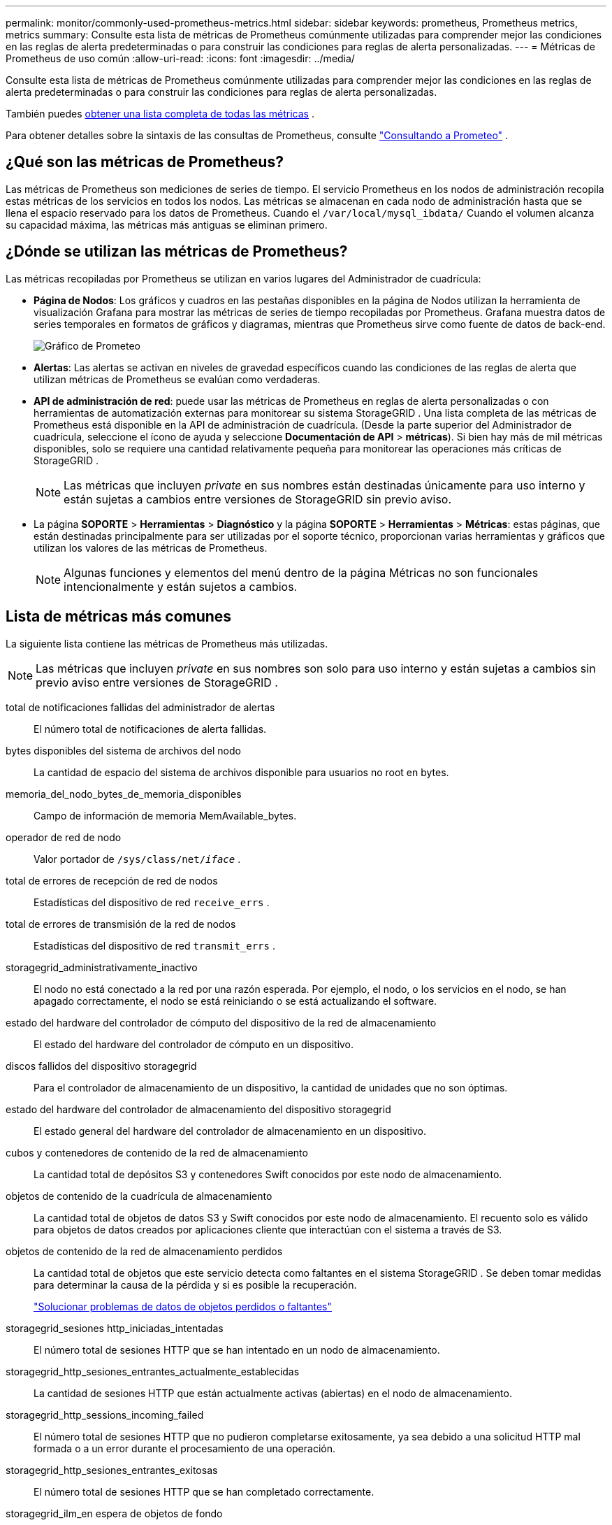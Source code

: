 ---
permalink: monitor/commonly-used-prometheus-metrics.html 
sidebar: sidebar 
keywords: prometheus, Prometheus metrics, metrics 
summary: Consulte esta lista de métricas de Prometheus comúnmente utilizadas para comprender mejor las condiciones en las reglas de alerta predeterminadas o para construir las condiciones para reglas de alerta personalizadas. 
---
= Métricas de Prometheus de uso común
:allow-uri-read: 
:icons: font
:imagesdir: ../media/


[role="lead"]
Consulte esta lista de métricas de Prometheus comúnmente utilizadas para comprender mejor las condiciones en las reglas de alerta predeterminadas o para construir las condiciones para reglas de alerta personalizadas.

También puedes <<obtain-all-metrics,obtener una lista completa de todas las métricas>> .

Para obtener detalles sobre la sintaxis de las consultas de Prometheus, consulte https://prometheus.io/docs/prometheus/latest/querying/basics/["Consultando a Prometeo"^] .



== ¿Qué son las métricas de Prometheus?

Las métricas de Prometheus son mediciones de series de tiempo.  El servicio Prometheus en los nodos de administración recopila estas métricas de los servicios en todos los nodos.  Las métricas se almacenan en cada nodo de administración hasta que se llena el espacio reservado para los datos de Prometheus.  Cuando el `/var/local/mysql_ibdata/` Cuando el volumen alcanza su capacidad máxima, las métricas más antiguas se eliminan primero.



== ¿Dónde se utilizan las métricas de Prometheus?

Las métricas recopiladas por Prometheus se utilizan en varios lugares del Administrador de cuadrícula:

* *Página de Nodos*: Los gráficos y cuadros en las pestañas disponibles en la página de Nodos utilizan la herramienta de visualización Grafana para mostrar las métricas de series de tiempo recopiladas por Prometheus.  Grafana muestra datos de series temporales en formatos de gráficos y diagramas, mientras que Prometheus sirve como fuente de datos de back-end.
+
image::../media/nodes_page_network_traffic_graph.png[Gráfico de Prometeo]

* *Alertas*: Las alertas se activan en niveles de gravedad específicos cuando las condiciones de las reglas de alerta que utilizan métricas de Prometheus se evalúan como verdaderas.
* *API de administración de red*: puede usar las métricas de Prometheus en reglas de alerta personalizadas o con herramientas de automatización externas para monitorear su sistema StorageGRID .  Una lista completa de las métricas de Prometheus está disponible en la API de administración de cuadrícula.  (Desde la parte superior del Administrador de cuadrícula, seleccione el ícono de ayuda y seleccione *Documentación de API* > *métricas*).  Si bien hay más de mil métricas disponibles, solo se requiere una cantidad relativamente pequeña para monitorear las operaciones más críticas de StorageGRID .
+

NOTE: Las métricas que incluyen _private_ en sus nombres están destinadas únicamente para uso interno y están sujetas a cambios entre versiones de StorageGRID sin previo aviso.

* La página *SOPORTE* > *Herramientas* > *Diagnóstico* y la página *SOPORTE* > *Herramientas* > *Métricas*: estas páginas, que están destinadas principalmente para ser utilizadas por el soporte técnico, proporcionan varias herramientas y gráficos que utilizan los valores de las métricas de Prometheus.
+

NOTE: Algunas funciones y elementos del menú dentro de la página Métricas no son funcionales intencionalmente y están sujetos a cambios.





== Lista de métricas más comunes

La siguiente lista contiene las métricas de Prometheus más utilizadas.


NOTE: Las métricas que incluyen _private_ en sus nombres son solo para uso interno y están sujetas a cambios sin previo aviso entre versiones de StorageGRID .

total de notificaciones fallidas del administrador de alertas:: El número total de notificaciones de alerta fallidas.
bytes disponibles del sistema de archivos del nodo:: La cantidad de espacio del sistema de archivos disponible para usuarios no root en bytes.
memoria_del_nodo_bytes_de_memoria_disponibles:: Campo de información de memoria MemAvailable_bytes.
operador de red de nodo:: Valor portador de `/sys/class/net/_iface_` .
total de errores de recepción de red de nodos:: Estadísticas del dispositivo de red `receive_errs` .
total de errores de transmisión de la red de nodos:: Estadísticas del dispositivo de red `transmit_errs` .
storagegrid_administrativamente_inactivo:: El nodo no está conectado a la red por una razón esperada.  Por ejemplo, el nodo, o los servicios en el nodo, se han apagado correctamente, el nodo se está reiniciando o se está actualizando el software.
estado del hardware del controlador de cómputo del dispositivo de la red de almacenamiento:: El estado del hardware del controlador de cómputo en un dispositivo.
discos fallidos del dispositivo storagegrid:: Para el controlador de almacenamiento de un dispositivo, la cantidad de unidades que no son óptimas.
estado del hardware del controlador de almacenamiento del dispositivo storagegrid:: El estado general del hardware del controlador de almacenamiento en un dispositivo.
cubos y contenedores de contenido de la red de almacenamiento:: La cantidad total de depósitos S3 y contenedores Swift conocidos por este nodo de almacenamiento.
objetos de contenido de la cuadrícula de almacenamiento:: La cantidad total de objetos de datos S3 y Swift conocidos por este nodo de almacenamiento. El recuento solo es válido para objetos de datos creados por aplicaciones cliente que interactúan con el sistema a través de S3.
objetos de contenido de la red de almacenamiento perdidos:: La cantidad total de objetos que este servicio detecta como faltantes en el sistema StorageGRID .  Se deben tomar medidas para determinar la causa de la pérdida y si es posible la recuperación.
+
--
link:../troubleshoot/troubleshooting-lost-and-missing-object-data.html["Solucionar problemas de datos de objetos perdidos o faltantes"]

--
storagegrid_sesiones http_iniciadas_intentadas:: El número total de sesiones HTTP que se han intentado en un nodo de almacenamiento.
storagegrid_http_sesiones_entrantes_actualmente_establecidas:: La cantidad de sesiones HTTP que están actualmente activas (abiertas) en el nodo de almacenamiento.
storagegrid_http_sessions_incoming_failed:: El número total de sesiones HTTP que no pudieron completarse exitosamente, ya sea debido a una solicitud HTTP mal formada o a un error durante el procesamiento de una operación.
storagegrid_http_sesiones_entrantes_exitosas:: El número total de sesiones HTTP que se han completado correctamente.
storagegrid_ilm_en espera de objetos de fondo:: El número total de objetos en este nodo que esperan la evaluación ILM del escaneo.
storagegrid_ilm_en espera de objetos de evaluación del cliente por segundo:: La velocidad actual a la que se evalúan los objetos según la política ILM en este nodo.
storagegrid_ilm_en espera de objetos de cliente:: La cantidad total de objetos en este nodo que esperan la evaluación de ILM de las operaciones del cliente (por ejemplo, ingesta).
storagegrid_ilm_en espera del total de objetos:: El número total de objetos en espera de evaluación ILM.
storagegrid_ilm_scan_objetos_por_segundo:: La velocidad a la que los objetos propiedad de este nodo se escanean y se ponen en cola para ILM.
período de escaneo de película de la cuadrícula de almacenamiento, minutos estimados:: El tiempo estimado para completar un escaneo ILM completo en este nodo.
+
--
*Nota:* Un escaneo completo no garantiza que ILM se haya aplicado a todos los objetos propiedad de este nodo.

--
tiempo de caducidad del certificado del punto final del equilibrador de carga de la red de almacenamiento:: El tiempo de expiración del certificado del punto final del balanceador de carga en segundos desde la época.
consultas_de_metadatos_de_la_red_de_almacenamiento_latencia_promedio_milisegundos:: El tiempo promedio necesario para ejecutar una consulta en el almacén de metadatos a través de este servicio.
red de almacenamiento_grid_bytes_recibidos:: La cantidad total de datos recibidos desde la instalación.
bytes transmitidos por la red de almacenamiento:: La cantidad total de datos enviados desde la instalación.
porcentaje de utilización de CPU del nodo de la red de almacenamiento:: El porcentaje de tiempo de CPU disponible que actualmente utiliza este servicio.  Indica qué tan ocupado está el servicio.  La cantidad de tiempo de CPU disponible depende de la cantidad de CPU del servidor.
desplazamiento de origen de tiempo elegido por la red de almacenamiento ntp en milisegundos:: Desplazamiento sistemático del tiempo proporcionado por una fuente de tiempo elegida.  El desplazamiento se introduce cuando el retraso para llegar a una fuente de tiempo no es igual al tiempo requerido para que la fuente de tiempo llegue al cliente NTP.
red de almacenamiento_ntp_bloqueada:: El nodo no está bloqueado a un servidor de Protocolo de tiempo de red (NTP).
storagegrid_s3_data_transfers_bytes_ingested:: La cantidad total de datos ingeridos desde los clientes S3 a este nodo de almacenamiento desde que se restableció el atributo por última vez.
storagegrid_s3_data_transfers_bytes_retrieved:: La cantidad total de datos recuperados por los clientes S3 de este nodo de almacenamiento desde que se restableció el atributo por última vez.
storagegrid_s3_operations_failed:: El número total de operaciones S3 fallidas (códigos de estado HTTP 4xx y 5xx), excluidas aquellas causadas por fallas de autorización S3.
storagegrid_s3_operations_successful:: El número total de operaciones S3 exitosas (código de estado HTTP 2xx).
storagegrid_s3_operations_unauthorized:: El número total de operaciones S3 fallidas que son el resultado de una falla de autorización.
días de vencimiento del certificado de la interfaz de gestión de certificados del servidor de StorageGrid:: El número de días antes de que caduque el certificado de la interfaz de administración.
días de vencimiento del certificado de los puntos finales de la API de almacenamiento del certificado de servidor de la red de almacenamiento:: La cantidad de días antes de que caduque el certificado de la API de almacenamiento de objetos.
segundos de CPU del servicio de red de almacenamiento:: La cantidad acumulada de tiempo que este servicio ha utilizado la CPU desde su instalación.
uso de memoria del servicio de red de almacenamiento en bytes:: La cantidad de memoria (RAM) actualmente en uso por este servicio.  Este valor es idéntico al que muestra la utilidad superior de Linux como RES.
red de servicio de almacenamiento_red_bytes_recibidos:: La cantidad total de datos recibidos por este servicio desde su instalación.
red de servicio de almacenamiento_red_bytes_transmitidos:: La cantidad total de datos enviados por este servicio.
reinicios del servicio de storagegrid:: El número total de veces que se ha reiniciado el servicio.
segundos de tiempo de ejecución del servicio de la red de almacenamiento:: La cantidad total de tiempo que el servicio ha estado ejecutándose desde la instalación.
tiempo de actividad del servicio de la red de almacenamiento en segundos:: La cantidad total de tiempo que el servicio ha estado ejecutándose desde que se reinició por última vez.
estado_de_almacenamiento_actual_de_la_red_de_almacenamiento:: El estado actual de los servicios de almacenamiento.  Los valores de los atributos son:
+
--
* 10 = Desconectado
* 15 = Mantenimiento
* 20 = Solo lectura
* 30 = En línea


--
estado de almacenamiento de la red de almacenamiento:: El estado actual de los servicios de almacenamiento.  Los valores de los atributos son:
+
--
* 0 = Sin errores
* 10 = En transición
* 20 = Espacio libre insuficiente
* 30 = Volumen(es) no disponible(s)
* 40 = Error


--
datos_de_utilización_de_almacenamiento_en_la_red_de_almacenamiento_en_bytes:: Una estimación del tamaño total de los datos de objetos replicados y codificados por borrado en el nodo de almacenamiento.
metadatos de utilización de almacenamiento de la red de almacenamiento permitidos:: El espacio total en el volumen 0 de cada nodo de almacenamiento que está permitido para los metadatos de objetos.  Este valor siempre es menor que el espacio real reservado para metadatos en un nodo, porque una parte del espacio reservado es necesaria para operaciones esenciales de la base de datos (como compactación y reparación) y futuras actualizaciones de hardware y software. El espacio permitido para metadatos de objetos controla la capacidad general de los objetos.
metadatos_bytes_de_utilización_de_almacenamiento_en_la_red_de_almacenamiento:: La cantidad de metadatos del objeto en el volumen de almacenamiento 0, en bytes.
Utilización de almacenamiento en la red de almacenamiento, espacio total en bytes:: La cantidad total de espacio de almacenamiento asignada a todos los almacenes de objetos.
Utilización de almacenamiento en la red de almacenamiento, espacio utilizable en bytes:: La cantidad total de espacio de almacenamiento de objetos restante.  Se calcula sumando la cantidad de espacio disponible para todos los almacenes de objetos en el nodo de almacenamiento.
transferencias de datos de storagegrid_swift_bytes_ingeridos:: La cantidad total de datos ingresados desde los clientes Swift a este nodo de almacenamiento desde que se restableció el atributo por última vez.
transferencias de datos de storagegrid_swift_bytes_recuperados:: La cantidad total de datos recuperados por los clientes Swift de este nodo de almacenamiento desde que se restableció el atributo por última vez.
operaciones de storagegrid_swift_fallidas:: El número total de operaciones Swift fallidas (códigos de estado HTTP 4xx y 5xx), excluidas aquellas causadas por fallas de autorización Swift.
operaciones de storagegrid_swift_exitosas:: El número total de operaciones Swift exitosas (código de estado HTTP 2xx).
operaciones de storagegrid_swift_no autorizadas:: El número total de operaciones Swift fallidas que son el resultado de una falla de autorización (códigos de estado HTTP 401, 403, 405).
bytes de datos de uso del inquilino de la red de almacenamiento:: El tamaño lógico de todos los objetos para el inquilino.
recuento de objetos de uso de inquilinos de la red de almacenamiento:: El número de objetos para el inquilino.
cuota_de_bytes_de_uso_de_inquilinos_de_la_red_de_almacenamiento:: La cantidad máxima de espacio lógico disponible para los objetos del inquilino.  Si no se proporciona una métrica de cuota, hay una cantidad ilimitada de espacio disponible.




== Obtenga una lista de todas las métricas

[[obtain-all-metrics]]Para obtener la lista completa de métricas, utilice la API de administración de cuadrícula.

. Desde la parte superior del Administrador de cuadrícula, seleccione el ícono de ayuda y seleccione *Documentación de API*.
. Localice las operaciones *métricas*.
. Ejecutar el `GET /grid/metric-names` operación.
. Descargar los resultados.


